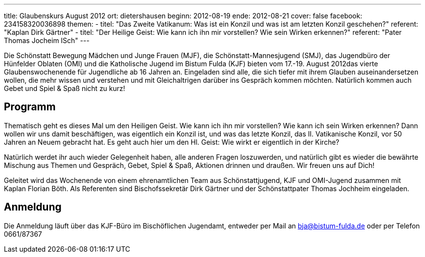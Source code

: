 ---
title: Glaubenskurs August 2012
ort: dietershausen
beginn: 2012-08-19
ende: 2012-08-21
cover: false
facebook: 234158320036898
themen:
  - titel: "Das Zweite Vatikanum: Was ist ein Konzil und was ist am letzten Konzil geschehen?"
    referent: "Kaplan Dirk Gärtner"
  - titel: "Der Heilige Geist: Wie kann ich ihn mir vorstellen? Wie sein Wirken erkennen?"
    referent: "Pater Thomas Jocheim ISch"
---

Die Schönstatt Bewegung Mädchen und Junge Frauen (MJF), die Schönstatt-Mannesjugend (SMJ), das Jugendbüro der Hünfelder Oblaten (OMI) und die Katholische Jugend im Bistum Fulda (KJF) bieten vom 17.-19. August 2012das vierte Glaubenswochenende für Jugendliche ab 16 Jahren an. Eingeladen sind alle, die sich tiefer mit ihrem Glauben auseinandersetzen wollen, die mehr wissen und verstehen und mit Gleichaltrigen darüber ins Gespräch kommen möchten. Natürlich kommen auch Gebet und Spiel & Spaß nicht zu kurz!

== Programm
Thematisch geht es dieses Mal um den Heiligen Geist. Wie kann ich ihn mir vorstellen? Wie kann ich sein Wirken erkennen? Dann wollen wir uns damit beschäftigen, was eigentlich ein Konzil ist, und was das letzte Konzil, das II. Vatikanische Konzil, vor 50 Jahren an Neuem gebracht hat. Es geht auch hier um den Hl. Geist: Wie wirkt er eigentlich in der Kirche?

Natürlich werdet ihr auch wieder Gelegenheit haben, alle anderen Fragen loszuwerden, und natürlich gibt es wieder die bewährte Mischung aus Themen und Gespräch, Gebet, Spiel & Spaß, Aktionen drinnen und draußen. Wir freuen uns auf Dich!

Geleitet wird das Wochenende von einem ehrenamtlichen Team aus Schönstattjugend, KJF und OMI-Jugend zusammen mit Kaplan Florian Böth. Als Referenten sind Bischofssekretär Dirk Gärtner und der Schönstattpater Thomas Jochheim eingeladen.

== Anmeldung
Die Anmeldung läuft über das KJF-Büro im Bischöflichen Jugendamt, entweder per Mail an bja@bistum-fulda.de oder per Telefon 0661/87367
